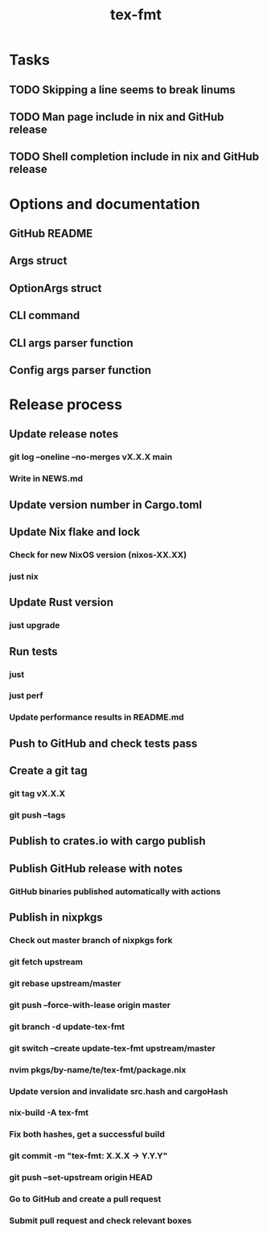 #+title: tex-fmt
* Tasks
** TODO Skipping a line seems to break linums
** TODO Man page include in nix and GitHub release
** TODO Shell completion include in nix and GitHub release
* Options and documentation
** GitHub README
** Args struct
** OptionArgs struct
** CLI command
** CLI args parser function
** Config args parser function
* Release process
** Update release notes
*** git log --oneline --no-merges vX.X.X main
*** Write in NEWS.md
** Update version number in Cargo.toml
** Update Nix flake and lock
*** Check for new NixOS version (nixos-XX.XX)
*** just nix
** Update Rust version
*** just upgrade
** Run tests
*** just
*** just perf
*** Update performance results in README.md
** Push to GitHub and check tests pass
** Create a git tag
*** git tag vX.X.X
*** git push --tags
** Publish to crates.io with cargo publish
** Publish GitHub release with notes
*** GitHub binaries published automatically with actions
** Publish in nixpkgs
*** Check out master branch of nixpkgs fork
*** git fetch upstream
*** git rebase upstream/master
*** git push --force-with-lease origin master
*** git branch -d update-tex-fmt
*** git switch --create update-tex-fmt upstream/master
*** nvim pkgs/by-name/te/tex-fmt/package.nix
*** Update version and invalidate src.hash and cargoHash
*** nix-build -A tex-fmt
*** Fix both hashes, get a successful build
*** git commit -m "tex-fmt: X.X.X -> Y.Y.Y"
*** git push --set-upstream origin HEAD
*** Go to GitHub and create a pull request
*** Submit pull request and check relevant boxes
